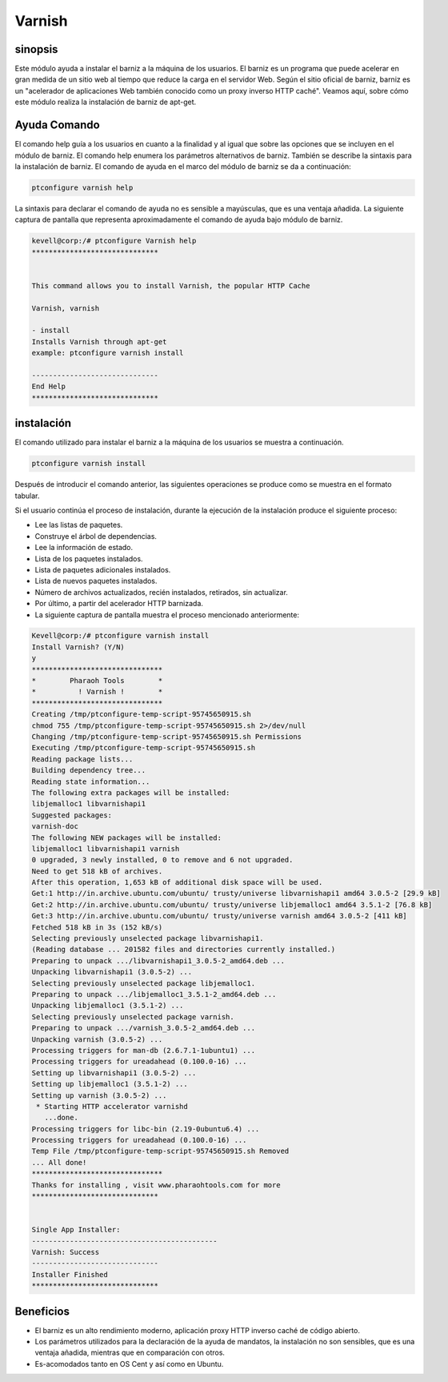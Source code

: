 ===========
Varnish
===========

sinopsis
--------------

Este módulo ayuda a instalar el barniz a la máquina de los usuarios. El barniz es un programa que puede acelerar en gran medida de un sitio web al tiempo que reduce la carga en el servidor Web. Según el sitio oficial de barniz, barniz es un "acelerador de aplicaciones Web también conocido como un proxy inverso HTTP caché". Veamos aquí, sobre cómo este módulo realiza la instalación de barniz de apt-get.

Ayuda Comando
---------------------

El comando help guía a los usuarios en cuanto a la finalidad y al igual que sobre las opciones que se incluyen en el módulo de barniz. El comando help enumera los parámetros alternativos de barniz. También se describe la sintaxis para la instalación de barniz. El comando de ayuda en el marco del módulo de barniz se da a continuación:

.. code-block:: bash

		ptconfigure varnish help

La sintaxis para declarar el comando de ayuda no es sensible a mayúsculas, que es una ventaja añadida. La siguiente captura de pantalla que representa aproximadamente el comando de ayuda bajo módulo de barniz.

.. code-block:: bash

	kevell@corp:/# ptconfigure Varnish help
	******************************


        This command allows you to install Varnish, the popular HTTP Cache

        Varnish, varnish

        - install
        Installs Varnish through apt-get
        example: ptconfigure varnish install

	------------------------------
	End Help
	******************************

instalación
---------------

El comando utilizado para instalar el barniz a la máquina de los usuarios se muestra a continuación.

.. code-block:: bash

		ptconfigure varnish install

Después de introducir el comando anterior, las siguientes operaciones se produce como se muestra en el formato tabular.

.. cssclass:: table-bordered

 +------------------------+------------------------------+-----------+-----------------------------------------------------------+
 | Parámetros             | Parámetro Alternativa        | Opciones  | Comentarios                                               |
 +========================+==============================+===========+===========================================================+
 |Install Varnish? (Y/N)  | Varnish, varnish             | Y(Yes)    | Si el usuario desea continuar el proceso de instalación   |
 |                        |                              |           | se puede introducir como Y.                               |
 +------------------------+------------------------------+-----------+-----------------------------------------------------------+
 |Install Varnish? (Y/N)  | Varnish, varnish             | N(No)     | Si el usuario desea abandonar el proceso de instalación   |
 |                        |                              |           | se puede introducir como N.|                              |
 +------------------------+------------------------------+-----------+-----------------------------------------------------------+


Si el usuario continúa el proceso de instalación, durante la ejecución de la instalación produce el siguiente proceso:

* Lee las listas de paquetes.
* Construye el árbol de dependencias.
* Lee la información de estado.
* Lista de los paquetes instalados.
* Lista de paquetes adicionales instalados.
* Lista de nuevos paquetes instalados.
* Número de archivos actualizados, recién instalados, retirados, sin actualizar.
* Por último, a partir del acelerador HTTP barnizada.
* La siguiente captura de pantalla muestra el proceso mencionado anteriormente:

.. code-block:: bash
   
	Kevell@corp:/# ptconfigure varnish install
	Install Varnish? (Y/N) 
	y
	*******************************
	*        Pharaoh Tools        *
	*          ! Varnish !        *
	*******************************
	Creating /tmp/ptconfigure-temp-script-95745650915.sh
	chmod 755 /tmp/ptconfigure-temp-script-95745650915.sh 2>/dev/null
	Changing /tmp/ptconfigure-temp-script-95745650915.sh Permissions
	Executing /tmp/ptconfigure-temp-script-95745650915.sh
	Reading package lists...
	Building dependency tree...
	Reading state information...
	The following extra packages will be installed:
        libjemalloc1 libvarnishapi1
	Suggested packages:
	varnish-doc
	The following NEW packages will be installed:
	libjemalloc1 libvarnishapi1 varnish
	0 upgraded, 3 newly installed, 0 to remove and 6 not upgraded.
	Need to get 518 kB of archives.
	After this operation, 1,653 kB of additional disk space will be used.
	Get:1 http://in.archive.ubuntu.com/ubuntu/ trusty/universe libvarnishapi1 amd64 3.0.5-2 [29.9 kB]
	Get:2 http://in.archive.ubuntu.com/ubuntu/ trusty/universe libjemalloc1 amd64 3.5.1-2 [76.8 kB]
	Get:3 http://in.archive.ubuntu.com/ubuntu/ trusty/universe varnish amd64 3.0.5-2 [411 kB]
	Fetched 518 kB in 3s (152 kB/s)
	Selecting previously unselected package libvarnishapi1.
	(Reading database ... 201582 files and directories currently installed.)
	Preparing to unpack .../libvarnishapi1_3.0.5-2_amd64.deb ...
	Unpacking libvarnishapi1 (3.0.5-2) ...
	Selecting previously unselected package libjemalloc1.
	Preparing to unpack .../libjemalloc1_3.5.1-2_amd64.deb ...
	Unpacking libjemalloc1 (3.5.1-2) ...
	Selecting previously unselected package varnish.
	Preparing to unpack .../varnish_3.0.5-2_amd64.deb ...
	Unpacking varnish (3.0.5-2) ...
	Processing triggers for man-db (2.6.7.1-1ubuntu1) ...
	Processing triggers for ureadahead (0.100.0-16) ...
	Setting up libvarnishapi1 (3.0.5-2) ...
	Setting up libjemalloc1 (3.5.1-2) ...
	Setting up varnish (3.0.5-2) ...
	 * Starting HTTP accelerator varnishd
	   ...done.
	Processing triggers for libc-bin (2.19-0ubuntu6.4) ...
	Processing triggers for ureadahead (0.100.0-16) ...
	Temp File /tmp/ptconfigure-temp-script-95745650915.sh Removed
	... All done!
	*******************************
	Thanks for installing , visit www.pharaohtools.com for more
	******************************


	Single App Installer:
	--------------------------------------------
	Varnish: Success
	------------------------------
	Installer Finished
	******************************

Beneficios
-------------

* El barniz es un alto rendimiento moderno, aplicación proxy HTTP inverso caché de código abierto.
* Los parámetros utilizados para la declaración de la ayuda de mandatos, la instalación no son sensibles, que es una ventaja añadida, mientras 
  que en comparación con otros.
* Es-acomodados tanto en OS Cent y así como en Ubuntu.
